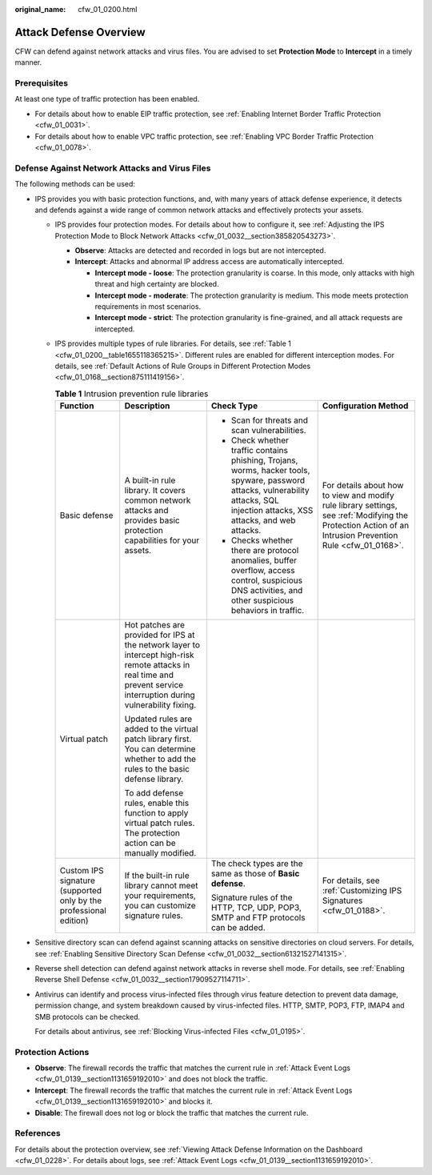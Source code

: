 :original_name: cfw_01_0200.html

.. _cfw_01_0200:

Attack Defense Overview
=======================

CFW can defend against network attacks and virus files. You are advised to set **Protection Mode** to **Intercept** in a timely manner.

Prerequisites
-------------

At least one type of traffic protection has been enabled.

-  For details about how to enable EIP traffic protection, see :ref:`Enabling Internet Border Traffic Protection <cfw_01_0031>`.
-  For details about how to enable VPC traffic protection, see :ref:`Enabling VPC Border Traffic Protection <cfw_01_0078>`.

.. _cfw_01_0200__section19642352202214:

Defense Against Network Attacks and Virus Files
-----------------------------------------------

The following methods can be used:

-  IPS provides you with basic protection functions, and, with many years of attack defense experience, it detects and defends against a wide range of common network attacks and effectively protects your assets.

   -  IPS provides four protection modes. For details about how to configure it, see :ref:`Adjusting the IPS Protection Mode to Block Network Attacks <cfw_01_0032__section385820543273>`.

      -  **Observe**: Attacks are detected and recorded in logs but are not intercepted.
      -  **Intercept**: Attacks and abnormal IP address access are automatically intercepted.

         -  **Intercept mode - loose**: The protection granularity is coarse. In this mode, only attacks with high threat and high certainty are blocked.
         -  **Intercept mode - moderate**: The protection granularity is medium. This mode meets protection requirements in most scenarios.
         -  **Intercept mode - strict**: The protection granularity is fine-grained, and all attack requests are intercepted.

   -  IPS provides multiple types of rule libraries. For details, see :ref:`Table 1 <cfw_01_0200__table1655118365215>`. Different rules are enabled for different interception modes. For details, see :ref:`Default Actions of Rule Groups in Different Protection Modes <cfw_01_0168__section875111419156>`.

      .. _cfw_01_0200__table1655118365215:

      .. table:: **Table 1** Intrusion prevention rule libraries

         +-------------------------------------------------------------------+------------------------------------------------------------------------------------------------------------------------------------------------------------------------+----------------------------------------------------------------------------------------------------------------------------------------------------------------------------------+-----------------------------------------------------------------------------------------------------------------------------------------------------------+
         | Function                                                          | Description                                                                                                                                                            | Check Type                                                                                                                                                                       | Configuration Method                                                                                                                                      |
         +===================================================================+========================================================================================================================================================================+==================================================================================================================================================================================+===========================================================================================================================================================+
         | Basic defense                                                     | A built-in rule library. It covers common network attacks and provides basic protection capabilities for your assets.                                                  | -  Scan for threats and scan vulnerabilities.                                                                                                                                    | For details about how to view and modify rule library settings, see :ref:`Modifying the Protection Action of an Intrusion Prevention Rule <cfw_01_0168>`. |
         |                                                                   |                                                                                                                                                                        | -  Check whether traffic contains phishing, Trojans, worms, hacker tools, spyware, password attacks, vulnerability attacks, SQL injection attacks, XSS attacks, and web attacks. |                                                                                                                                                           |
         |                                                                   |                                                                                                                                                                        | -  Checks whether there are protocol anomalies, buffer overflow, access control, suspicious DNS activities, and other suspicious behaviors in traffic.                           |                                                                                                                                                           |
         +-------------------------------------------------------------------+------------------------------------------------------------------------------------------------------------------------------------------------------------------------+----------------------------------------------------------------------------------------------------------------------------------------------------------------------------------+-----------------------------------------------------------------------------------------------------------------------------------------------------------+
         | Virtual patch                                                     | Hot patches are provided for IPS at the network layer to intercept high-risk remote attacks in real time and prevent service interruption during vulnerability fixing. |                                                                                                                                                                                  |                                                                                                                                                           |
         |                                                                   |                                                                                                                                                                        |                                                                                                                                                                                  |                                                                                                                                                           |
         |                                                                   | Updated rules are added to the virtual patch library first. You can determine whether to add the rules to the basic defense library.                                   |                                                                                                                                                                                  |                                                                                                                                                           |
         |                                                                   |                                                                                                                                                                        |                                                                                                                                                                                  |                                                                                                                                                           |
         |                                                                   | To add defense rules, enable this function to apply virtual patch rules. The protection action can be manually modified.                                               |                                                                                                                                                                                  |                                                                                                                                                           |
         +-------------------------------------------------------------------+------------------------------------------------------------------------------------------------------------------------------------------------------------------------+----------------------------------------------------------------------------------------------------------------------------------------------------------------------------------+-----------------------------------------------------------------------------------------------------------------------------------------------------------+
         | Custom IPS signature (supported only by the professional edition) | If the built-in rule library cannot meet your requirements, you can customize signature rules.                                                                         | The check types are the same as those of **Basic defense**.                                                                                                                      | For details, see :ref:`Customizing IPS Signatures <cfw_01_0188>`.                                                                                         |
         |                                                                   |                                                                                                                                                                        |                                                                                                                                                                                  |                                                                                                                                                           |
         |                                                                   |                                                                                                                                                                        | Signature rules of the HTTP, TCP, UDP, POP3, SMTP and FTP protocols can be added.                                                                                                |                                                                                                                                                           |
         +-------------------------------------------------------------------+------------------------------------------------------------------------------------------------------------------------------------------------------------------------+----------------------------------------------------------------------------------------------------------------------------------------------------------------------------------+-----------------------------------------------------------------------------------------------------------------------------------------------------------+

-  Sensitive directory scan can defend against scanning attacks on sensitive directories on cloud servers. For details, see :ref:`Enabling Sensitive Directory Scan Defense <cfw_01_0032__section61321527141315>`.

-  Reverse shell detection can defend against network attacks in reverse shell mode. For details, see :ref:`Enabling Reverse Shell Defense <cfw_01_0032__section17909527114711>`.

-  Antivirus can identify and process virus-infected files through virus feature detection to prevent data damage, permission change, and system breakdown caused by virus-infected files. HTTP, SMTP, POP3, FTP, IMAP4 and SMB protocols can be checked.

   For details about antivirus, see :ref:`Blocking Virus-infected Files <cfw_01_0195>`.

Protection Actions
------------------

-  **Observe**: The firewall records the traffic that matches the current rule in :ref:`Attack Event Logs <cfw_01_0139__section1131659192010>` and does not block the traffic.
-  **Intercept**: The firewall records the traffic that matches the current rule in :ref:`Attack Event Logs <cfw_01_0139__section1131659192010>` and blocks it.
-  **Disable**: The firewall does not log or block the traffic that matches the current rule.

References
----------

For details about the protection overview, see :ref:`Viewing Attack Defense Information on the Dashboard <cfw_01_0228>`. For details about logs, see :ref:`Attack Event Logs <cfw_01_0139__section1131659192010>`.
